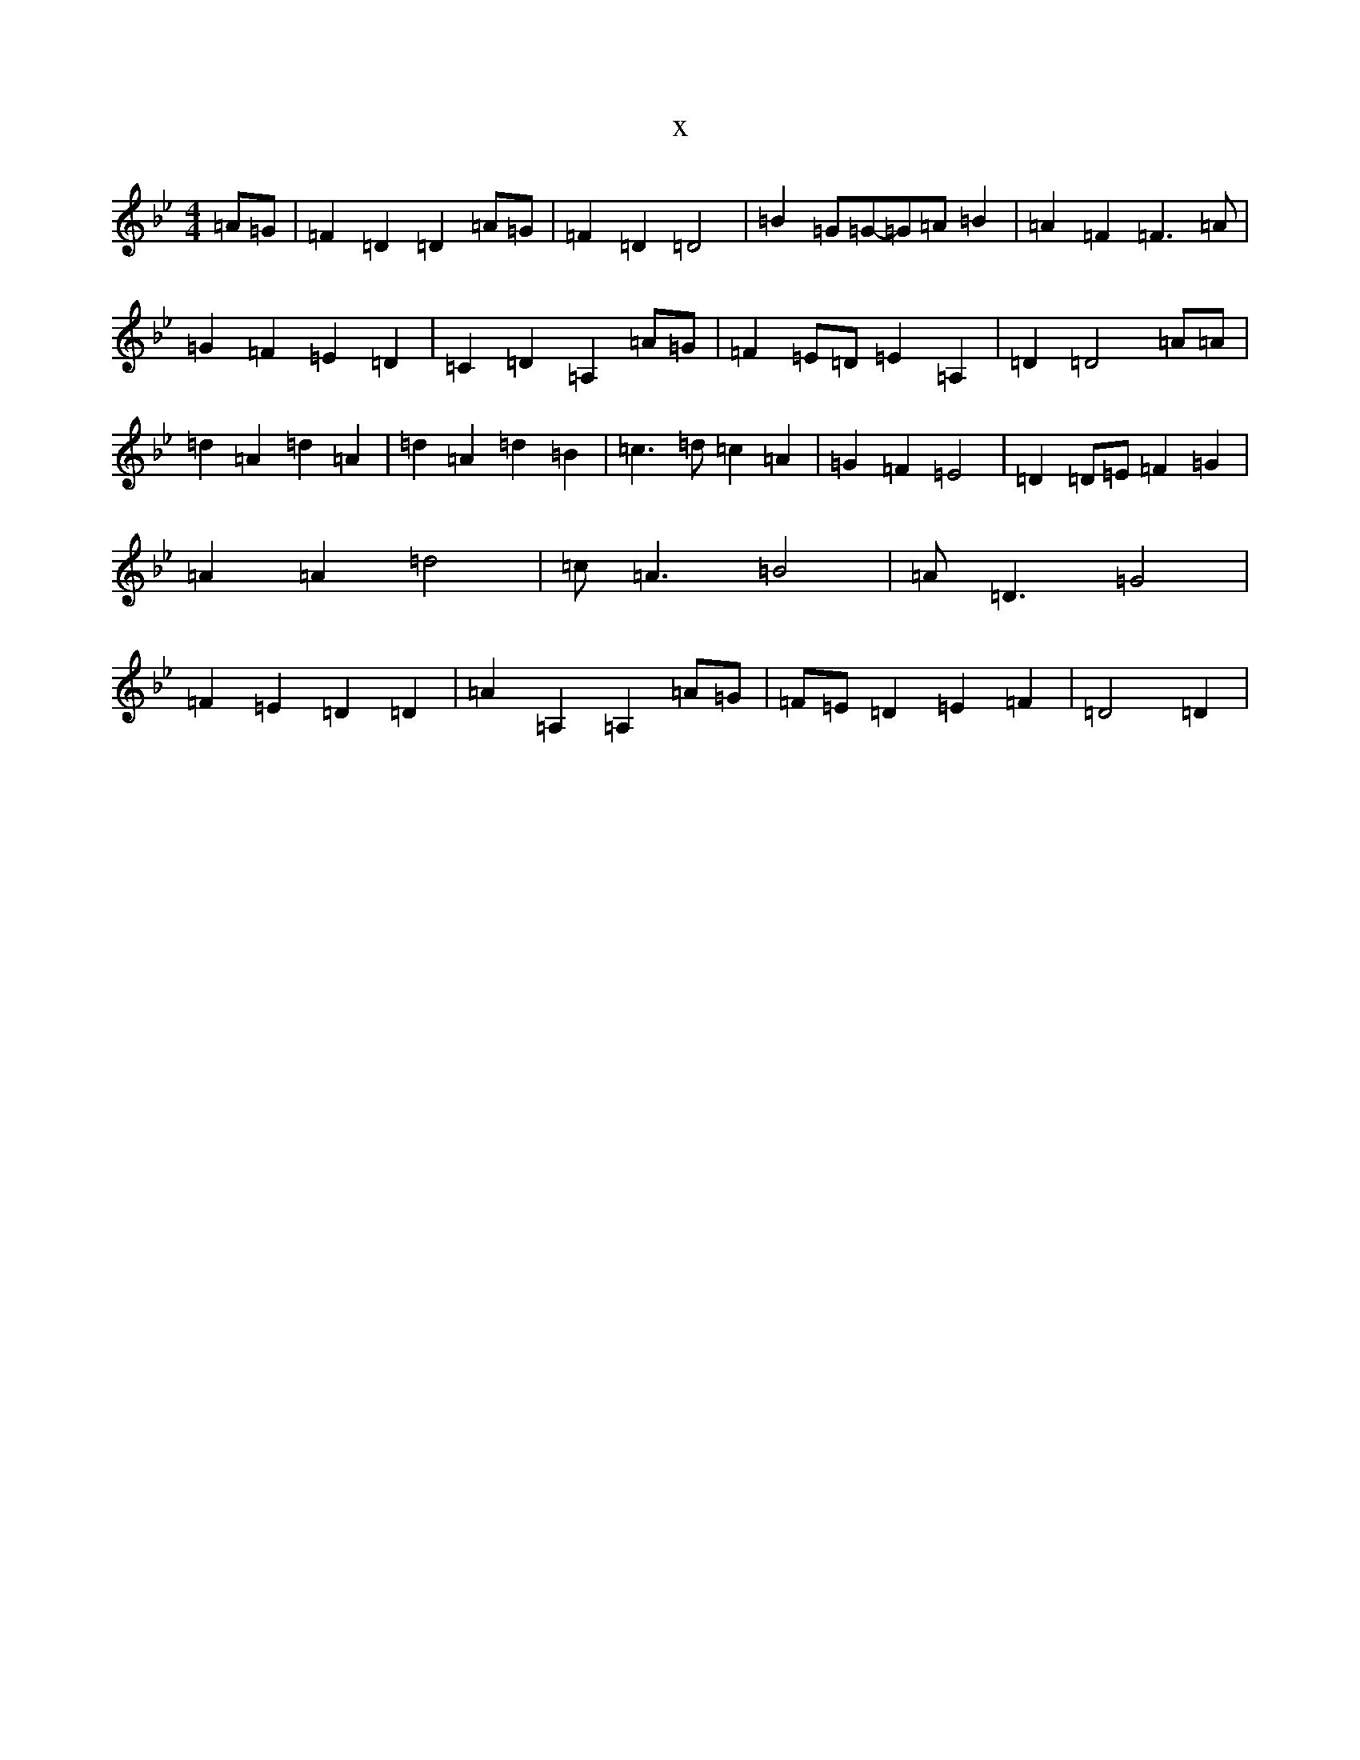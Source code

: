 X:17487
T:x
L:1/8
M:4/4
K: C Dorian
=A=G|=F2=D2=D2=A=G|=F2=D2=D4|=B2=G=G-=G=A=B2|=A2=F2=F3=A|=G2=F2=E2=D2|=C2=D2=A,2=A=G|=F2=E=D=E2=A,2|=D2=D4=A=A|=d2=A2=d2=A2|=d2=A2=d2=B2|=c3=d=c2=A2|=G2=F2=E4|=D2=D=E=F2=G2|=A2=A2=d4|=c=A3=B4|=A=D3=G4|=F2=E2=D2=D2|=A2=A,2=A,2=A=G|=F=E=D2=E2=F2|=D4=D2|